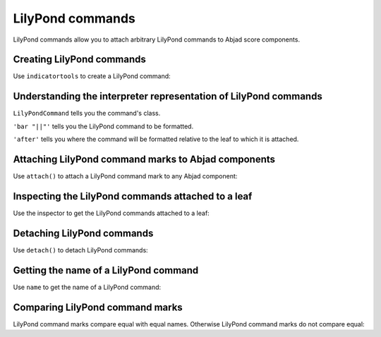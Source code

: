 LilyPond commands
=================

LilyPond commands allow you to attach arbitrary LilyPond commands
to Abjad score components.


Creating LilyPond commands
--------------------------

Use ``indicatortools`` to create a LilyPond command:

..  abjad::

    command = indicatortools.LilyPondCommand('bar "||"', 'after')


Understanding the interpreter representation of LilyPond commands
-----------------------------------------------------------------

..  abjad::

    command

``LilyPondCommand`` tells you the command's class.

``'bar "||"'`` tells you the LilyPond command to be formatted.

``'after'`` tells you where the command will be formatted relative to the leaf
to which it is attached.


Attaching LilyPond command marks to Abjad components
----------------------------------------------------

Use ``attach()`` to attach a LilyPond command mark to any Abjad component:

..  abjad::

    import copy
    staff = Staff([])
    key_signature = KeySignature('f', 'major')
    attach(key_signature, staff)
    staff.extend("{ d''16 ( c''16 fs''16 g''16 ) }")
    staff.extend("{ f''16 ( e''16 d''16 c''16 ) }")
    staff.extend("{ cs''16 ( d''16 f''16 d''16 ) }")
    staff.extend("{ a'8 b'8 }")
    staff.extend("{ d''16 ( c''16 fs''16 g''16 )} ")
    staff.extend("{ f''16 ( e''16 d''16 c''16 ) }")
    staff.extend("{ cs''16 ( d''16 f''16 d''16 ) }")
    staff.extend("{ a'8 b'8 c''2 }")

..  abjad::

    attach(command, staff[-2])

..  abjad::

    show(staff)


Inspecting the LilyPond commands attached to a leaf
---------------------------------------------------

Use the inspector to get the LilyPond commands attached to a leaf:

..  abjad::

    inspect(staff[-2]).get_indicators(indicatortools.LilyPondCommand)


Detaching LilyPond commands
---------------------------

Use ``detach()`` to detach LilyPond commands:

..  abjad::

    detach(command, staff[-2])

..  abjad::

    show(staff)


Getting the name of a LilyPond command
--------------------------------------

Use ``name`` to get the name of a LilyPond command:

..  abjad::

    command.name


Comparing LilyPond command marks
--------------------------------

LilyPond command marks compare equal with equal names. Otherwise LilyPond
command marks do not compare equal:

..  abjad::

    command_1 = indicatortools.LilyPondCommand('bar "||"', 'after')
    command_2 = indicatortools.LilyPondCommand('bar "||"', 'before')
    command_3 = indicatortools.LilyPondCommand('slurUp')

..  abjad::

    command_1 == command_1
    command_1 == command_2
    command_1 == command_3

..  abjad::

    command_2 == command_1
    command_2 == command_2
    command_2 == command_3

..  abjad::

    command_3 == command_1
    command_3 == command_2
    command_3 == command_3
